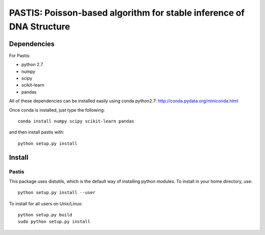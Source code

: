 PASTIS: Poisson-based algorithm for stable inference of DNA Structure
=====================================================================


Dependencies
------------

For Pastis:

- python 2.7
- numpy
- scipy
- scikit-learn
- pandas

All of these dependencies can be installed easily using conda python2.7:
`http://conda.pydata.org/miniconda.html <http://conda.pydata.org/miniconda.html>`_

Once conda is installed, just type the following::

  conda install numpy scipy scikit-learn pandas

and then install pastis with::

  python setup.py install

Install
-------

Pastis
*******
This package uses distutils, which is the default way of installing
python modules. To install in your home directory, use::

  python setup.py install --user

To install for all users on Unix/Linux::

    python setup.py build
    sudo python setup.py install


